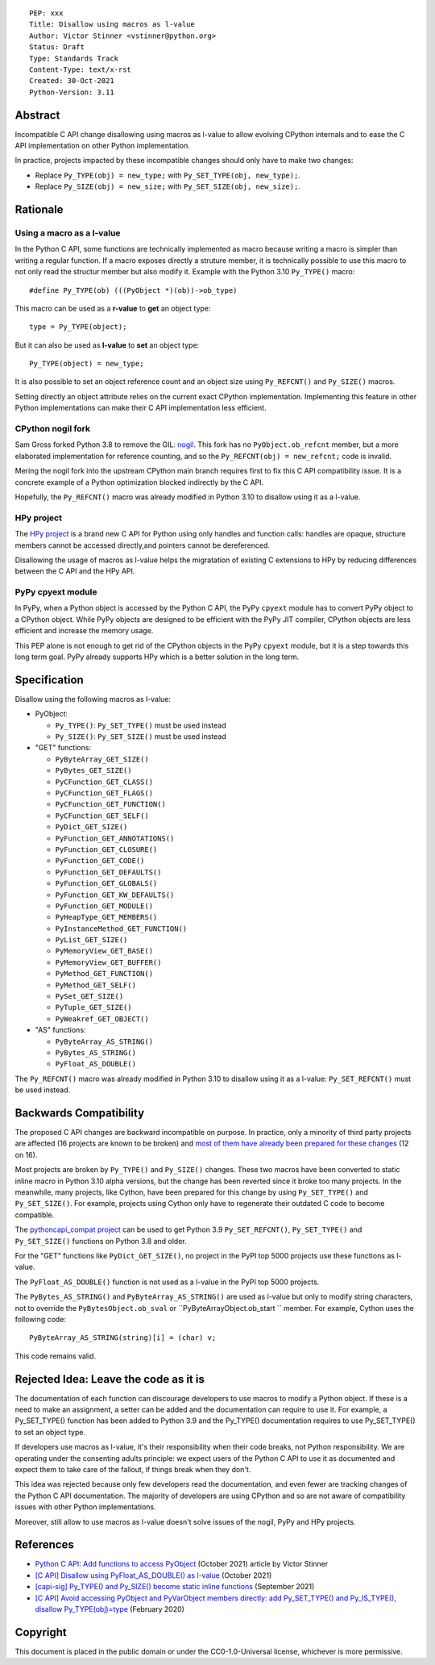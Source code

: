 ::

    PEP: xxx
    Title: Disallow using macros as l-value
    Author: Victor Stinner <vstinner@python.org>
    Status: Draft
    Type: Standards Track
    Content-Type: text/x-rst
    Created: 30-Oct-2021
    Python-Version: 3.11


Abstract
========

Incompatible C API change disallowing using macros as l-value to allow
evolving CPython internals and to ease the C API implementation on other
Python implementation.

In practice, projects impacted by these incompatible changes should only
have to make two changes:

* Replace ``Py_TYPE(obj) = new_type;``
  with ``Py_SET_TYPE(obj, new_type);``.
* Replace ``Py_SIZE(obj) = new_size;``
  with ``Py_SET_SIZE(obj, new_size);``.


Rationale
=========

Using a macro as a l-value
--------------------------

In the Python C API, some functions are technically implemented as macro
because writing a macro is simpler than writing a regular function. If a
macro exposes directly a struture member, it is technically possible to
use this macro to not only read the structur member but also modify it.
Example with the Python 3.10 ``Py_TYPE()`` macro::

    #define Py_TYPE(ob) (((PyObject *)(ob))->ob_type)

This macro can be used as a **r-value** to **get** an object type::

    type = Py_TYPE(object);

But it can also be used as **l-value** to **set** an object type::

    Py_TYPE(object) = new_type;

It is also possible to set an object reference count and an object size
using ``Py_REFCNT()`` and ``Py_SIZE()`` macros.

Setting directly an object attribute relies on the current exact CPython
implementation. Implementing this feature in other Python
implementations can make their C API implementation less efficient.

CPython nogil fork
------------------

Sam Gross forked Python 3.8 to remove the GIL: `nogil
<https://github.com/colesbury/nogil/>`_. This fork has no
``PyObject.ob_refcnt`` member, but a more elaborated implementation for
reference counting, and so the ``Py_REFCNT(obj) = new_refcnt;`` code is
invalid.

Mering the nogil fork into the upstream CPython main branch requires
first to fix this C API compatibility issue. It is a concrete example of
a Python optimization blocked indirectly by the C API.

Hopefully, the ``Py_REFCNT()`` macro was already modified in Python 3.10
to disallow using it as a l-value.

HPy project
-----------

The `HPy project <https://hpyproject.org/>`_ is a brand new C API for
Python using only handles and function calls: handles are opaque,
structure members cannot be accessed directly,and pointers cannot be
dereferenced.

Disallowing the usage of macros as l-value helps the migratation of
existing C extensions to HPy by reducing differences between the C API
and the HPy API.

PyPy cpyext module
------------------

In PyPy, when a Python object is accessed by the Python C API, the PyPy
``cpyext`` module has to convert PyPy object to a CPython object. While
PyPy objects are designed to be efficient with the PyPy JIT compiler,
CPython objects are less efficient and increase the memory usage.

This PEP alone is not enough to get rid of the CPython objects in the
PyPy ``cpyext`` module, but it is a step towards this long term goal.
PyPy already supports HPy which is a better solution in the long term.


Specification
=============

Disallow using the following macros as l-value:

* PyObject:

  * ``Py_TYPE()``: ``Py_SET_TYPE()`` must be used instead
  * ``Py_SIZE()``: ``Py_SET_SIZE()`` must be used instead

* "GET" functions:

  * ``PyByteArray_GET_SIZE()``
  * ``PyBytes_GET_SIZE()``
  * ``PyCFunction_GET_CLASS()``
  * ``PyCFunction_GET_FLAGS()``
  * ``PyCFunction_GET_FUNCTION()``
  * ``PyCFunction_GET_SELF()``
  * ``PyDict_GET_SIZE()``
  * ``PyFunction_GET_ANNOTATIONS()``
  * ``PyFunction_GET_CLOSURE()``
  * ``PyFunction_GET_CODE()``
  * ``PyFunction_GET_DEFAULTS()``
  * ``PyFunction_GET_GLOBALS()``
  * ``PyFunction_GET_KW_DEFAULTS()``
  * ``PyFunction_GET_MODULE()``
  * ``PyHeapType_GET_MEMBERS()``
  * ``PyInstanceMethod_GET_FUNCTION()``
  * ``PyList_GET_SIZE()``
  * ``PyMemoryView_GET_BASE()``
  * ``PyMemoryView_GET_BUFFER()``
  * ``PyMethod_GET_FUNCTION()``
  * ``PyMethod_GET_SELF()``
  * ``PySet_GET_SIZE()``
  * ``PyTuple_GET_SIZE()``
  * ``PyWeakref_GET_OBJECT()``

* "AS" functions:

  * ``PyByteArray_AS_STRING()``
  * ``PyBytes_AS_STRING()``
  * ``PyFloat_AS_DOUBLE()``

The ``Py_REFCNT()`` macro was already modified in Python 3.10 to
disallow using it as a l-value: ``Py_SET_REFCNT()`` must be used
instead.


Backwards Compatibility
=======================

The proposed C API changes are backward incompatible on purpose.  In
practice, only a minority of third party projects are affected (16
projects are known to be broken) and `most of them have already been
prepared for these changes
<https://bugs.python.org/issue39573#msg401378>`__ (12 on 16).

Most projects are broken by ``Py_TYPE()`` and ``Py_SIZE()`` changes.
These two macros have been converted to static inline macro in Python
3.10 alpha versions, but the change has been reverted since it broke too
many projects. In the meanwhile, many projects, like Cython, have been
prepared for this change by using ``Py_SET_TYPE()`` and
``Py_SET_SIZE()``. For example, projects using Cython only have to
regenerate their outdated C code to become compatible.

The `pythoncapi_compat project
<https://github.com/pythoncapi/pythoncapi_compat>`_ can be used to get
Python 3.9 ``Py_SET_REFCNT()``, ``Py_SET_TYPE()`` and ``Py_SET_SIZE()``
functions on Python 3.8 and older.

For the "GET" functions like ``PyDict_GET_SIZE()``, no project in the PyPI
top 5000 projects use these functions as l-value.

The ``PyFloat_AS_DOUBLE()`` function is not used as a l-value in the
PyPI top 5000 projects.

The ``PyBytes_AS_STRING()`` and ``PyByteArray_AS_STRING()`` are used as
l-value but only to modify string characters, not to override the
``PyBytesObject.ob_sval`` or ``PyByteArrayObject.ob_start `` member.
For example, Cython uses the following code::

    PyByteArray_AS_STRING(string)[i] = (char) v;

This code remains valid.


Rejected Idea: Leave the code as it is
======================================

The documentation of each function can discourage developers to use
macros to modify a Python object. If these is a need to make an
assignment, a setter can be added and the documentation can require to
use it. For example, a Py_SET_TYPE() function has been added to Python
3.9 and the Py_TYPE() documentation requires to use Py_SET_TYPE() to set
an object type.

If developers use macros as l-value, it's their responsibility when
their code breaks, not Python responsibility. We are operating under the
consenting adults principle: we expect users of the Python C API to use
it as documented and expect them to take care of the fallout, if things
break when they don't.

This idea was rejected because only few developers read the
documentation, and even fewer are tracking changes of the Python C API
documentation. The majority of developers are using CPython and so are
not aware of compatibility issues with other Python implementations.

Moreover, still allow to use macros as l-value doesn't solve issues of
the nogil, PyPy and HPy projects.


References
==========

* `Python C API: Add functions to access PyObject
  <https://vstinner.github.io/c-api-abstract-pyobject.html>`_ (October
  2021) article by Victor Stinner
* `[C API] Disallow using PyFloat_AS_DOUBLE() as l-value
  <https://bugs.python.org/issue45476>`_
  (October 2021)
* `[capi-sig] Py_TYPE() and Py_SIZE() become static inline functions
  <https://mail.python.org/archives/list/capi-sig@python.org/thread/WGRLTHTHC32DQTACPPX36TPR2GLJAFRB/>`_
  (September 2021)
* `[C API] Avoid accessing PyObject and PyVarObject members directly: add Py_SET_TYPE() and Py_IS_TYPE(), disallow Py_TYPE(obj)=type
  <https://bugs.python.org/issue39573>`__ (February 2020)

Copyright
=========

This document is placed in the public domain or under the
CC0-1.0-Universal license, whichever is more permissive.

